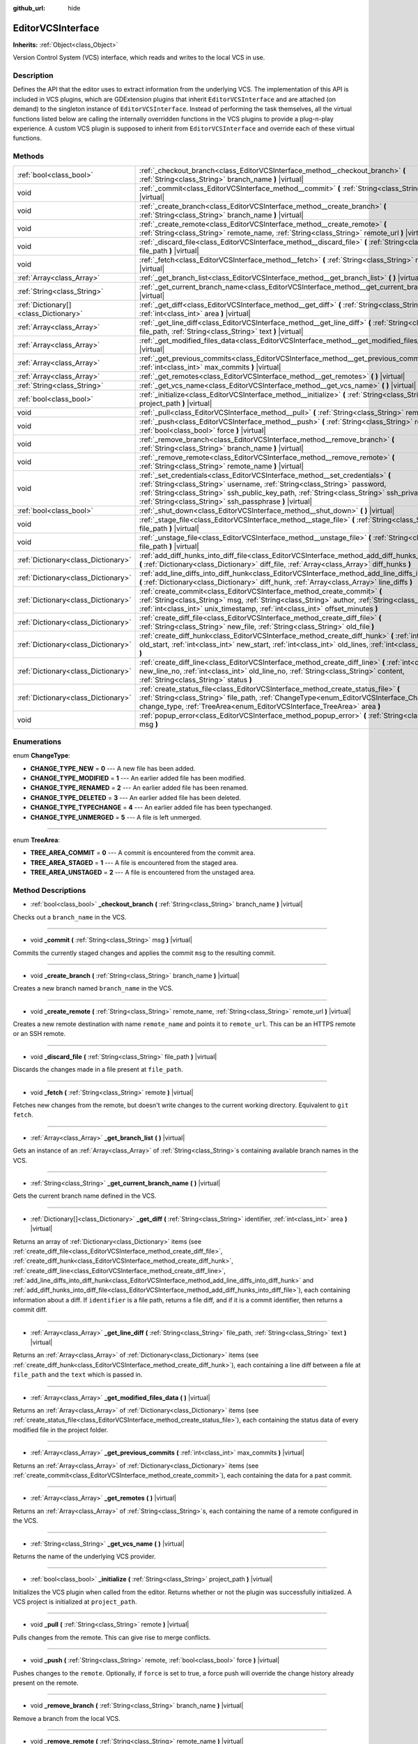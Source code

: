 :github_url: hide

.. DO NOT EDIT THIS FILE!!!
.. Generated automatically from Godot engine sources.
.. Generator: https://github.com/godotengine/godot/tree/master/doc/tools/make_rst.py.
.. XML source: https://github.com/godotengine/godot/tree/master/doc/classes/EditorVCSInterface.xml.

.. _class_EditorVCSInterface:

EditorVCSInterface
==================

**Inherits:** :ref:`Object<class_Object>`

Version Control System (VCS) interface, which reads and writes to the local VCS in use.

Description
-----------

Defines the API that the editor uses to extract information from the underlying VCS. The implementation of this API is included in VCS plugins, which are GDExtension plugins that inherit ``EditorVCSInterface`` and are attached (on demand) to the singleton instance of ``EditorVCSInterface``. Instead of performing the task themselves, all the virtual functions listed below are calling the internally overridden functions in the VCS plugins to provide a plug-n-play experience. A custom VCS plugin is supposed to inherit from ``EditorVCSInterface`` and override each of these virtual functions.

Methods
-------

+---------------------------------------+---------------------------------------------------------------------------------------------------------------------------------------------------------------------------------------------------------------------------------------------------------------------------------------------------------------------------+
| :ref:`bool<class_bool>`               | :ref:`_checkout_branch<class_EditorVCSInterface_method__checkout_branch>` **(** :ref:`String<class_String>` branch_name **)** |virtual|                                                                                                                                                                                   |
+---------------------------------------+---------------------------------------------------------------------------------------------------------------------------------------------------------------------------------------------------------------------------------------------------------------------------------------------------------------------------+
| void                                  | :ref:`_commit<class_EditorVCSInterface_method__commit>` **(** :ref:`String<class_String>` msg **)** |virtual|                                                                                                                                                                                                             |
+---------------------------------------+---------------------------------------------------------------------------------------------------------------------------------------------------------------------------------------------------------------------------------------------------------------------------------------------------------------------------+
| void                                  | :ref:`_create_branch<class_EditorVCSInterface_method__create_branch>` **(** :ref:`String<class_String>` branch_name **)** |virtual|                                                                                                                                                                                       |
+---------------------------------------+---------------------------------------------------------------------------------------------------------------------------------------------------------------------------------------------------------------------------------------------------------------------------------------------------------------------------+
| void                                  | :ref:`_create_remote<class_EditorVCSInterface_method__create_remote>` **(** :ref:`String<class_String>` remote_name, :ref:`String<class_String>` remote_url **)** |virtual|                                                                                                                                               |
+---------------------------------------+---------------------------------------------------------------------------------------------------------------------------------------------------------------------------------------------------------------------------------------------------------------------------------------------------------------------------+
| void                                  | :ref:`_discard_file<class_EditorVCSInterface_method__discard_file>` **(** :ref:`String<class_String>` file_path **)** |virtual|                                                                                                                                                                                           |
+---------------------------------------+---------------------------------------------------------------------------------------------------------------------------------------------------------------------------------------------------------------------------------------------------------------------------------------------------------------------------+
| void                                  | :ref:`_fetch<class_EditorVCSInterface_method__fetch>` **(** :ref:`String<class_String>` remote **)** |virtual|                                                                                                                                                                                                            |
+---------------------------------------+---------------------------------------------------------------------------------------------------------------------------------------------------------------------------------------------------------------------------------------------------------------------------------------------------------------------------+
| :ref:`Array<class_Array>`             | :ref:`_get_branch_list<class_EditorVCSInterface_method__get_branch_list>` **(** **)** |virtual|                                                                                                                                                                                                                           |
+---------------------------------------+---------------------------------------------------------------------------------------------------------------------------------------------------------------------------------------------------------------------------------------------------------------------------------------------------------------------------+
| :ref:`String<class_String>`           | :ref:`_get_current_branch_name<class_EditorVCSInterface_method__get_current_branch_name>` **(** **)** |virtual|                                                                                                                                                                                                           |
+---------------------------------------+---------------------------------------------------------------------------------------------------------------------------------------------------------------------------------------------------------------------------------------------------------------------------------------------------------------------------+
| :ref:`Dictionary[]<class_Dictionary>` | :ref:`_get_diff<class_EditorVCSInterface_method__get_diff>` **(** :ref:`String<class_String>` identifier, :ref:`int<class_int>` area **)** |virtual|                                                                                                                                                                      |
+---------------------------------------+---------------------------------------------------------------------------------------------------------------------------------------------------------------------------------------------------------------------------------------------------------------------------------------------------------------------------+
| :ref:`Array<class_Array>`             | :ref:`_get_line_diff<class_EditorVCSInterface_method__get_line_diff>` **(** :ref:`String<class_String>` file_path, :ref:`String<class_String>` text **)** |virtual|                                                                                                                                                       |
+---------------------------------------+---------------------------------------------------------------------------------------------------------------------------------------------------------------------------------------------------------------------------------------------------------------------------------------------------------------------------+
| :ref:`Array<class_Array>`             | :ref:`_get_modified_files_data<class_EditorVCSInterface_method__get_modified_files_data>` **(** **)** |virtual|                                                                                                                                                                                                           |
+---------------------------------------+---------------------------------------------------------------------------------------------------------------------------------------------------------------------------------------------------------------------------------------------------------------------------------------------------------------------------+
| :ref:`Array<class_Array>`             | :ref:`_get_previous_commits<class_EditorVCSInterface_method__get_previous_commits>` **(** :ref:`int<class_int>` max_commits **)** |virtual|                                                                                                                                                                               |
+---------------------------------------+---------------------------------------------------------------------------------------------------------------------------------------------------------------------------------------------------------------------------------------------------------------------------------------------------------------------------+
| :ref:`Array<class_Array>`             | :ref:`_get_remotes<class_EditorVCSInterface_method__get_remotes>` **(** **)** |virtual|                                                                                                                                                                                                                                   |
+---------------------------------------+---------------------------------------------------------------------------------------------------------------------------------------------------------------------------------------------------------------------------------------------------------------------------------------------------------------------------+
| :ref:`String<class_String>`           | :ref:`_get_vcs_name<class_EditorVCSInterface_method__get_vcs_name>` **(** **)** |virtual|                                                                                                                                                                                                                                 |
+---------------------------------------+---------------------------------------------------------------------------------------------------------------------------------------------------------------------------------------------------------------------------------------------------------------------------------------------------------------------------+
| :ref:`bool<class_bool>`               | :ref:`_initialize<class_EditorVCSInterface_method__initialize>` **(** :ref:`String<class_String>` project_path **)** |virtual|                                                                                                                                                                                            |
+---------------------------------------+---------------------------------------------------------------------------------------------------------------------------------------------------------------------------------------------------------------------------------------------------------------------------------------------------------------------------+
| void                                  | :ref:`_pull<class_EditorVCSInterface_method__pull>` **(** :ref:`String<class_String>` remote **)** |virtual|                                                                                                                                                                                                              |
+---------------------------------------+---------------------------------------------------------------------------------------------------------------------------------------------------------------------------------------------------------------------------------------------------------------------------------------------------------------------------+
| void                                  | :ref:`_push<class_EditorVCSInterface_method__push>` **(** :ref:`String<class_String>` remote, :ref:`bool<class_bool>` force **)** |virtual|                                                                                                                                                                               |
+---------------------------------------+---------------------------------------------------------------------------------------------------------------------------------------------------------------------------------------------------------------------------------------------------------------------------------------------------------------------------+
| void                                  | :ref:`_remove_branch<class_EditorVCSInterface_method__remove_branch>` **(** :ref:`String<class_String>` branch_name **)** |virtual|                                                                                                                                                                                       |
+---------------------------------------+---------------------------------------------------------------------------------------------------------------------------------------------------------------------------------------------------------------------------------------------------------------------------------------------------------------------------+
| void                                  | :ref:`_remove_remote<class_EditorVCSInterface_method__remove_remote>` **(** :ref:`String<class_String>` remote_name **)** |virtual|                                                                                                                                                                                       |
+---------------------------------------+---------------------------------------------------------------------------------------------------------------------------------------------------------------------------------------------------------------------------------------------------------------------------------------------------------------------------+
| void                                  | :ref:`_set_credentials<class_EditorVCSInterface_method__set_credentials>` **(** :ref:`String<class_String>` username, :ref:`String<class_String>` password, :ref:`String<class_String>` ssh_public_key_path, :ref:`String<class_String>` ssh_private_key_path, :ref:`String<class_String>` ssh_passphrase **)** |virtual| |
+---------------------------------------+---------------------------------------------------------------------------------------------------------------------------------------------------------------------------------------------------------------------------------------------------------------------------------------------------------------------------+
| :ref:`bool<class_bool>`               | :ref:`_shut_down<class_EditorVCSInterface_method__shut_down>` **(** **)** |virtual|                                                                                                                                                                                                                                       |
+---------------------------------------+---------------------------------------------------------------------------------------------------------------------------------------------------------------------------------------------------------------------------------------------------------------------------------------------------------------------------+
| void                                  | :ref:`_stage_file<class_EditorVCSInterface_method__stage_file>` **(** :ref:`String<class_String>` file_path **)** |virtual|                                                                                                                                                                                               |
+---------------------------------------+---------------------------------------------------------------------------------------------------------------------------------------------------------------------------------------------------------------------------------------------------------------------------------------------------------------------------+
| void                                  | :ref:`_unstage_file<class_EditorVCSInterface_method__unstage_file>` **(** :ref:`String<class_String>` file_path **)** |virtual|                                                                                                                                                                                           |
+---------------------------------------+---------------------------------------------------------------------------------------------------------------------------------------------------------------------------------------------------------------------------------------------------------------------------------------------------------------------------+
| :ref:`Dictionary<class_Dictionary>`   | :ref:`add_diff_hunks_into_diff_file<class_EditorVCSInterface_method_add_diff_hunks_into_diff_file>` **(** :ref:`Dictionary<class_Dictionary>` diff_file, :ref:`Array<class_Array>` diff_hunks **)**                                                                                                                       |
+---------------------------------------+---------------------------------------------------------------------------------------------------------------------------------------------------------------------------------------------------------------------------------------------------------------------------------------------------------------------------+
| :ref:`Dictionary<class_Dictionary>`   | :ref:`add_line_diffs_into_diff_hunk<class_EditorVCSInterface_method_add_line_diffs_into_diff_hunk>` **(** :ref:`Dictionary<class_Dictionary>` diff_hunk, :ref:`Array<class_Array>` line_diffs **)**                                                                                                                       |
+---------------------------------------+---------------------------------------------------------------------------------------------------------------------------------------------------------------------------------------------------------------------------------------------------------------------------------------------------------------------------+
| :ref:`Dictionary<class_Dictionary>`   | :ref:`create_commit<class_EditorVCSInterface_method_create_commit>` **(** :ref:`String<class_String>` msg, :ref:`String<class_String>` author, :ref:`String<class_String>` id, :ref:`int<class_int>` unix_timestamp, :ref:`int<class_int>` offset_minutes **)**                                                           |
+---------------------------------------+---------------------------------------------------------------------------------------------------------------------------------------------------------------------------------------------------------------------------------------------------------------------------------------------------------------------------+
| :ref:`Dictionary<class_Dictionary>`   | :ref:`create_diff_file<class_EditorVCSInterface_method_create_diff_file>` **(** :ref:`String<class_String>` new_file, :ref:`String<class_String>` old_file **)**                                                                                                                                                          |
+---------------------------------------+---------------------------------------------------------------------------------------------------------------------------------------------------------------------------------------------------------------------------------------------------------------------------------------------------------------------------+
| :ref:`Dictionary<class_Dictionary>`   | :ref:`create_diff_hunk<class_EditorVCSInterface_method_create_diff_hunk>` **(** :ref:`int<class_int>` old_start, :ref:`int<class_int>` new_start, :ref:`int<class_int>` old_lines, :ref:`int<class_int>` new_lines **)**                                                                                                  |
+---------------------------------------+---------------------------------------------------------------------------------------------------------------------------------------------------------------------------------------------------------------------------------------------------------------------------------------------------------------------------+
| :ref:`Dictionary<class_Dictionary>`   | :ref:`create_diff_line<class_EditorVCSInterface_method_create_diff_line>` **(** :ref:`int<class_int>` new_line_no, :ref:`int<class_int>` old_line_no, :ref:`String<class_String>` content, :ref:`String<class_String>` status **)**                                                                                       |
+---------------------------------------+---------------------------------------------------------------------------------------------------------------------------------------------------------------------------------------------------------------------------------------------------------------------------------------------------------------------------+
| :ref:`Dictionary<class_Dictionary>`   | :ref:`create_status_file<class_EditorVCSInterface_method_create_status_file>` **(** :ref:`String<class_String>` file_path, :ref:`ChangeType<enum_EditorVCSInterface_ChangeType>` change_type, :ref:`TreeArea<enum_EditorVCSInterface_TreeArea>` area **)**                                                                |
+---------------------------------------+---------------------------------------------------------------------------------------------------------------------------------------------------------------------------------------------------------------------------------------------------------------------------------------------------------------------------+
| void                                  | :ref:`popup_error<class_EditorVCSInterface_method_popup_error>` **(** :ref:`String<class_String>` msg **)**                                                                                                                                                                                                               |
+---------------------------------------+---------------------------------------------------------------------------------------------------------------------------------------------------------------------------------------------------------------------------------------------------------------------------------------------------------------------------+

Enumerations
------------

.. _enum_EditorVCSInterface_ChangeType:

.. _class_EditorVCSInterface_constant_CHANGE_TYPE_NEW:

.. _class_EditorVCSInterface_constant_CHANGE_TYPE_MODIFIED:

.. _class_EditorVCSInterface_constant_CHANGE_TYPE_RENAMED:

.. _class_EditorVCSInterface_constant_CHANGE_TYPE_DELETED:

.. _class_EditorVCSInterface_constant_CHANGE_TYPE_TYPECHANGE:

.. _class_EditorVCSInterface_constant_CHANGE_TYPE_UNMERGED:

enum **ChangeType**:

- **CHANGE_TYPE_NEW** = **0** --- A new file has been added.

- **CHANGE_TYPE_MODIFIED** = **1** --- An earlier added file has been modified.

- **CHANGE_TYPE_RENAMED** = **2** --- An earlier added file has been renamed.

- **CHANGE_TYPE_DELETED** = **3** --- An earlier added file has been deleted.

- **CHANGE_TYPE_TYPECHANGE** = **4** --- An earlier added file has been typechanged.

- **CHANGE_TYPE_UNMERGED** = **5** --- A file is left unmerged.

----

.. _enum_EditorVCSInterface_TreeArea:

.. _class_EditorVCSInterface_constant_TREE_AREA_COMMIT:

.. _class_EditorVCSInterface_constant_TREE_AREA_STAGED:

.. _class_EditorVCSInterface_constant_TREE_AREA_UNSTAGED:

enum **TreeArea**:

- **TREE_AREA_COMMIT** = **0** --- A commit is encountered from the commit area.

- **TREE_AREA_STAGED** = **1** --- A file is encountered from the staged area.

- **TREE_AREA_UNSTAGED** = **2** --- A file is encountered from the unstaged area.

Method Descriptions
-------------------

.. _class_EditorVCSInterface_method__checkout_branch:

- :ref:`bool<class_bool>` **_checkout_branch** **(** :ref:`String<class_String>` branch_name **)** |virtual|

Checks out a ``branch_name`` in the VCS.

----

.. _class_EditorVCSInterface_method__commit:

- void **_commit** **(** :ref:`String<class_String>` msg **)** |virtual|

Commits the currently staged changes and applies the commit ``msg`` to the resulting commit.

----

.. _class_EditorVCSInterface_method__create_branch:

- void **_create_branch** **(** :ref:`String<class_String>` branch_name **)** |virtual|

Creates a new branch named ``branch_name`` in the VCS.

----

.. _class_EditorVCSInterface_method__create_remote:

- void **_create_remote** **(** :ref:`String<class_String>` remote_name, :ref:`String<class_String>` remote_url **)** |virtual|

Creates a new remote destination with name ``remote_name`` and points it to ``remote_url``. This can be an HTTPS remote or an SSH remote.

----

.. _class_EditorVCSInterface_method__discard_file:

- void **_discard_file** **(** :ref:`String<class_String>` file_path **)** |virtual|

Discards the changes made in a file present at ``file_path``.

----

.. _class_EditorVCSInterface_method__fetch:

- void **_fetch** **(** :ref:`String<class_String>` remote **)** |virtual|

Fetches new changes from the remote, but doesn't write changes to the current working directory. Equivalent to ``git fetch``.

----

.. _class_EditorVCSInterface_method__get_branch_list:

- :ref:`Array<class_Array>` **_get_branch_list** **(** **)** |virtual|

Gets an instance of an :ref:`Array<class_Array>` of :ref:`String<class_String>`\ s containing available branch names in the VCS.

----

.. _class_EditorVCSInterface_method__get_current_branch_name:

- :ref:`String<class_String>` **_get_current_branch_name** **(** **)** |virtual|

Gets the current branch name defined in the VCS.

----

.. _class_EditorVCSInterface_method__get_diff:

- :ref:`Dictionary[]<class_Dictionary>` **_get_diff** **(** :ref:`String<class_String>` identifier, :ref:`int<class_int>` area **)** |virtual|

Returns an array of :ref:`Dictionary<class_Dictionary>` items (see :ref:`create_diff_file<class_EditorVCSInterface_method_create_diff_file>`, :ref:`create_diff_hunk<class_EditorVCSInterface_method_create_diff_hunk>`, :ref:`create_diff_line<class_EditorVCSInterface_method_create_diff_line>`, :ref:`add_line_diffs_into_diff_hunk<class_EditorVCSInterface_method_add_line_diffs_into_diff_hunk>` and :ref:`add_diff_hunks_into_diff_file<class_EditorVCSInterface_method_add_diff_hunks_into_diff_file>`), each containing information about a diff. If ``identifier`` is a file path, returns a file diff, and if it is a commit identifier, then returns a commit diff.

----

.. _class_EditorVCSInterface_method__get_line_diff:

- :ref:`Array<class_Array>` **_get_line_diff** **(** :ref:`String<class_String>` file_path, :ref:`String<class_String>` text **)** |virtual|

Returns an :ref:`Array<class_Array>` of :ref:`Dictionary<class_Dictionary>` items (see :ref:`create_diff_hunk<class_EditorVCSInterface_method_create_diff_hunk>`), each containing a line diff between a file at ``file_path`` and the ``text`` which is passed in.

----

.. _class_EditorVCSInterface_method__get_modified_files_data:

- :ref:`Array<class_Array>` **_get_modified_files_data** **(** **)** |virtual|

Returns an :ref:`Array<class_Array>` of :ref:`Dictionary<class_Dictionary>` items (see :ref:`create_status_file<class_EditorVCSInterface_method_create_status_file>`), each containing the status data of every modified file in the project folder.

----

.. _class_EditorVCSInterface_method__get_previous_commits:

- :ref:`Array<class_Array>` **_get_previous_commits** **(** :ref:`int<class_int>` max_commits **)** |virtual|

Returns an :ref:`Array<class_Array>` of :ref:`Dictionary<class_Dictionary>` items (see :ref:`create_commit<class_EditorVCSInterface_method_create_commit>`), each containing the data for a past commit.

----

.. _class_EditorVCSInterface_method__get_remotes:

- :ref:`Array<class_Array>` **_get_remotes** **(** **)** |virtual|

Returns an :ref:`Array<class_Array>` of :ref:`String<class_String>`\ s, each containing the name of a remote configured in the VCS.

----

.. _class_EditorVCSInterface_method__get_vcs_name:

- :ref:`String<class_String>` **_get_vcs_name** **(** **)** |virtual|

Returns the name of the underlying VCS provider.

----

.. _class_EditorVCSInterface_method__initialize:

- :ref:`bool<class_bool>` **_initialize** **(** :ref:`String<class_String>` project_path **)** |virtual|

Initializes the VCS plugin when called from the editor. Returns whether or not the plugin was successfully initialized. A VCS project is initialized at ``project_path``.

----

.. _class_EditorVCSInterface_method__pull:

- void **_pull** **(** :ref:`String<class_String>` remote **)** |virtual|

Pulls changes from the remote. This can give rise to merge conflicts.

----

.. _class_EditorVCSInterface_method__push:

- void **_push** **(** :ref:`String<class_String>` remote, :ref:`bool<class_bool>` force **)** |virtual|

Pushes changes to the ``remote``. Optionally, if ``force`` is set to true, a force push will override the change history already present on the remote.

----

.. _class_EditorVCSInterface_method__remove_branch:

- void **_remove_branch** **(** :ref:`String<class_String>` branch_name **)** |virtual|

Remove a branch from the local VCS.

----

.. _class_EditorVCSInterface_method__remove_remote:

- void **_remove_remote** **(** :ref:`String<class_String>` remote_name **)** |virtual|

Remove a remote from the local VCS.

----

.. _class_EditorVCSInterface_method__set_credentials:

- void **_set_credentials** **(** :ref:`String<class_String>` username, :ref:`String<class_String>` password, :ref:`String<class_String>` ssh_public_key_path, :ref:`String<class_String>` ssh_private_key_path, :ref:`String<class_String>` ssh_passphrase **)** |virtual|

Set user credentials in the underlying VCS. ``username`` and ``password`` are used only during HTTPS authentication unless not already mentioned in the remote URL. ``ssh_public_key_path``, ``ssh_private_key_path``, and ``ssh_passphrase`` are only used during SSH authentication.

----

.. _class_EditorVCSInterface_method__shut_down:

- :ref:`bool<class_bool>` **_shut_down** **(** **)** |virtual|

Shuts down VCS plugin instance. Called when the user either closes the editor or shuts down the VCS plugin through the editor UI.

----

.. _class_EditorVCSInterface_method__stage_file:

- void **_stage_file** **(** :ref:`String<class_String>` file_path **)** |virtual|

Stages the file present at ``file_path`` to the staged area.

----

.. _class_EditorVCSInterface_method__unstage_file:

- void **_unstage_file** **(** :ref:`String<class_String>` file_path **)** |virtual|

Unstages the file present at ``file_path`` from the staged area to the unstaged area.

----

.. _class_EditorVCSInterface_method_add_diff_hunks_into_diff_file:

- :ref:`Dictionary<class_Dictionary>` **add_diff_hunks_into_diff_file** **(** :ref:`Dictionary<class_Dictionary>` diff_file, :ref:`Array<class_Array>` diff_hunks **)**

Helper function to add an array of ``diff_hunks`` into a ``diff_file``.

----

.. _class_EditorVCSInterface_method_add_line_diffs_into_diff_hunk:

- :ref:`Dictionary<class_Dictionary>` **add_line_diffs_into_diff_hunk** **(** :ref:`Dictionary<class_Dictionary>` diff_hunk, :ref:`Array<class_Array>` line_diffs **)**

Helper function to add an array of ``line_diffs`` into a ``diff_hunk``.

----

.. _class_EditorVCSInterface_method_create_commit:

- :ref:`Dictionary<class_Dictionary>` **create_commit** **(** :ref:`String<class_String>` msg, :ref:`String<class_String>` author, :ref:`String<class_String>` id, :ref:`int<class_int>` unix_timestamp, :ref:`int<class_int>` offset_minutes **)**

Helper function to create a commit :ref:`Dictionary<class_Dictionary>` item. ``msg`` is the commit message of the commit. ``author`` is a single human-readable string containing all the author's details, e.g. the email and name configured in the VCS. ``id`` is the identifier of the commit, in whichever format your VCS may provide an identifier to commits. ``unix_timestamp`` is the UTC Unix timestamp of when the commit was created. ``offset_minutes`` is the timezone offset in minutes, recorded from the system timezone where the commit was created.

----

.. _class_EditorVCSInterface_method_create_diff_file:

- :ref:`Dictionary<class_Dictionary>` **create_diff_file** **(** :ref:`String<class_String>` new_file, :ref:`String<class_String>` old_file **)**

Helper function to create a ``Dictionary`` for storing old and new diff file paths.

----

.. _class_EditorVCSInterface_method_create_diff_hunk:

- :ref:`Dictionary<class_Dictionary>` **create_diff_hunk** **(** :ref:`int<class_int>` old_start, :ref:`int<class_int>` new_start, :ref:`int<class_int>` old_lines, :ref:`int<class_int>` new_lines **)**

Helper function to create a ``Dictionary`` for storing diff hunk data. ``old_start`` is the starting line number in old file. ``new_start`` is the starting line number in new file. ``old_lines`` is the number of lines in the old file. ``new_lines`` is the number of lines in the new file.

----

.. _class_EditorVCSInterface_method_create_diff_line:

- :ref:`Dictionary<class_Dictionary>` **create_diff_line** **(** :ref:`int<class_int>` new_line_no, :ref:`int<class_int>` old_line_no, :ref:`String<class_String>` content, :ref:`String<class_String>` status **)**

Helper function to create a ``Dictionary`` for storing a line diff. ``new_line_no`` is the line number in the new file (can be ``-1`` if the line is deleted). ``old_line_no`` is the line number in the old file (can be ``-1`` if the line is added). ``content`` is the diff text. ``status`` is a single character string which stores the line origin.

----

.. _class_EditorVCSInterface_method_create_status_file:

- :ref:`Dictionary<class_Dictionary>` **create_status_file** **(** :ref:`String<class_String>` file_path, :ref:`ChangeType<enum_EditorVCSInterface_ChangeType>` change_type, :ref:`TreeArea<enum_EditorVCSInterface_TreeArea>` area **)**

Helper function to create a ``Dictionary`` used by editor to read the status of a file.

----

.. _class_EditorVCSInterface_method_popup_error:

- void **popup_error** **(** :ref:`String<class_String>` msg **)**

Pops up an error message in the edior which is shown as coming from the underlying VCS. Use this to show VCS specific error messages.

.. |virtual| replace:: :abbr:`virtual (This method should typically be overridden by the user to have any effect.)`
.. |const| replace:: :abbr:`const (This method has no side effects. It doesn't modify any of the instance's member variables.)`
.. |vararg| replace:: :abbr:`vararg (This method accepts any number of arguments after the ones described here.)`
.. |constructor| replace:: :abbr:`constructor (This method is used to construct a type.)`
.. |static| replace:: :abbr:`static (This method doesn't need an instance to be called, so it can be called directly using the class name.)`
.. |operator| replace:: :abbr:`operator (This method describes a valid operator to use with this type as left-hand operand.)`
